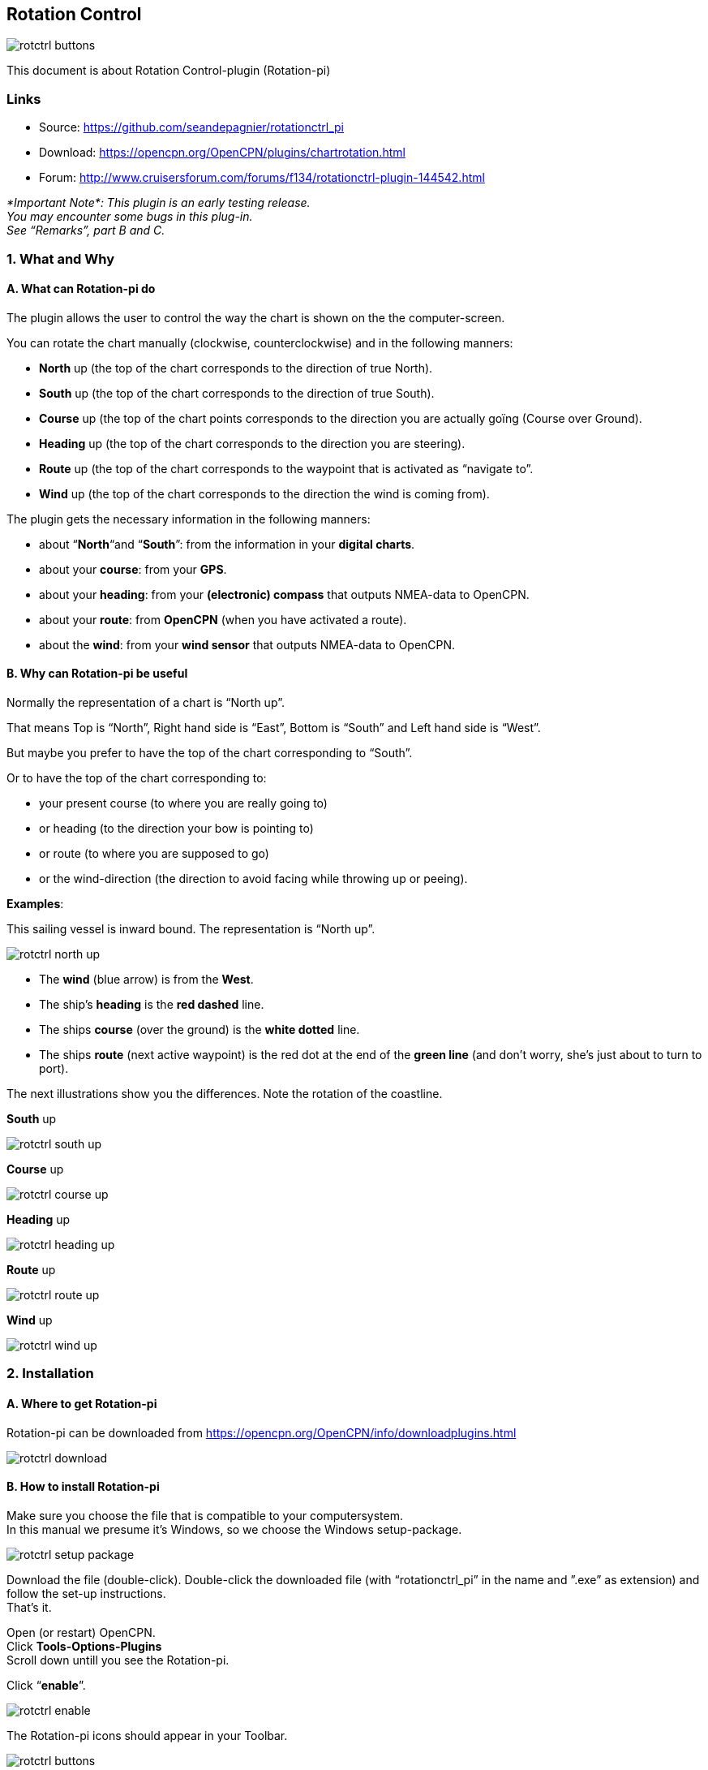 == Rotation Control

image::rotctrl_buttons.png[]

This document is about Rotation Control-plugin (Rotation-pi)

=== Links

* Source: https://github.com/seandepagnier/rotationctrl_pi +
* Download: https://opencpn.org/OpenCPN/plugins/chartrotation.html +
* Forum:
http://www.cruisersforum.com/forums/f134/rotationctrl-plugin-144542.html +

 
_*Important
Note*: 
This plugin is an early testing release. +
You may encounter some bugs in this plug-in. +
See “Remarks”, part B and C._

=== 1. What and Why

==== A. What can Rotation-pi do

The plugin allows the user to control the way the chart is shown on the
the computer-screen.

You can rotate the chart manually (clockwise, counterclockwise) and in
the following manners:

* *North* up (the top of the chart corresponds to the direction of true
North).
* *South* up (the top of the chart corresponds to the direction of true
South).
* *Course* up (the top of the chart points corresponds to the direction
you are actually goïng (Course over Ground).
* *Heading* up (the top of the chart corresponds to the direction you
are steering).
* *Route* up (the top of the chart corresponds to the waypoint that is
activated as “navigate to”.
* *Wind* up (the top of the chart corresponds to the direction the wind
is coming from).

The plugin gets the necessary information in the following manners:

* about “*North*“and “*South*”: from the information in your *digital
charts*.
* about your *course*: from your *GPS*.
* about your *heading*: from your *(electronic) compass* that outputs
NMEA-data to OpenCPN.
* about your *route*: from *OpenCPN* (when you have activated a route).
* about the *wind*: from your *wind sensor* that outputs NMEA-data to
OpenCPN.

==== B. Why can Rotation-pi be useful

Normally the representation of a chart is “North up”.

That means Top is “North”, Right hand side is “East”, Bottom is “South”
and Left hand side is “West”.

But maybe you prefer to have the top of the chart corresponding to
“South”.

Or to have the top of the chart corresponding to:

* your present course (to where you are really going to)
* or heading (to the direction your bow is pointing to)
* or route (to where you are supposed to go)
* or the wind-direction (the direction to avoid facing while throwing up
or peeing).

*Examples*:

This sailing vessel is inward bound. The representation is “North up”.

image::rotctrl_north_up.png[]

* The *wind* (blue arrow) is from the *West*.
* The ship's *heading* is the *red dashed* line.
* The ships *course* (over the ground) is the *white dotted* line.
* The ships *route* (next active waypoint) is the red dot at the end of
the *green line* (and don't worry, she's just about to turn to port).

The next illustrations show you the differences. Note the rotation of
the coastline.

*South* up

image::rotctrl_south_up.png[]

*Course* up

image::rotctrl_course_up.png[]

*Heading* up

image::rotctrl_heading_up.png[]

*Route* up

image::rotctrl_route_up.png[]

*Wind* up

image::rotctrl_wind_up.png[]


=== 2. Installation

==== A. Where to get Rotation-pi

Rotation-pi can be downloaded from
https://opencpn.org/OpenCPN/info/downloadplugins.html

image::rotctrl_download.png[]

==== B. How to install Rotation-pi

Make sure you choose the file that is compatible to your
computersystem. +
In this manual we presume it's Windows, so we choose the Windows
setup-package.

image::rotctrl_setup_package.png[]

Download the file (double-click). Double-click the downloaded file (with
“rotationctrl_pi” in the name and ”.exe” as extension) and follow the
set-up instructions. +
That's it.

Open (or restart) OpenCPN. +
Click *Tools-Options-Plugins* +
Scroll down untill you see the Rotation-pi.

Click “*enable*”.

image::rotctrl_enable.png[]

The Rotation-pi icons should appear in your Toolbar.

image::rotctrl_buttons.png[]

Additionally you can set the *Preferences*. 

image::rotctrl_preferences.png[]
 
image::rotctrl_preferences-2.png[]

=== 3. Standard Actions

What are basic (standard) actions you have to do to make Rotation-pi
work. +
Simple: just click the button of your choice to activate the desired
rotation. 

image::rotctrl_buttons.png[]

*Note*: the buttons for “Manual Tilt” (the red buttons) do not seem to
work yet! +
To go back to the normal representation (“North up”) click the “North
up”-button. +
 +

=== 4. Remarks

=== A. Why (or why not) "North up"?

image::rotctrl_real_north_up_vector.png[]

This is the “normal” representation (“*North* up”). +
 +
We are sailing in a narrow channel in a southerly direction. +
On the chart, the coast is on the *left* side of the boat-icon. +
 +
But for the helmsman on board the coast is on his *right* hand
(starboard) side. +
For someone who has a clear visual image of the chart “in his head”,
this should not be a problem. +
But other people may find it a bit confusing.

image::rotctrl_real_south_up_vector.png[]

This is the same situation, but now with “*Heading* up”.

In this presentation-mode the chart shows the coast on the same side
(right hand) as it is seen from the helmsman's position. +
That sounds logical.

But for those of us who have “the chart in their head” it can be
confusing. +
(because the brain may say _“Hey skipper! It's your boat that is moving
and turning, not the coast!”_)

Let's face it: when thinking of the UK and Ireland,is this what you have
in mind?

image::rotctrl_uk_south_up.png[]


=== B. Notes on possible strange behavior of ENC-text

When using ENC-charts (vector-charts) you might experience some weird
behavior when using any other mode than “North up”.

This is “*North* up”

image::rotctrl_333_nu.png[]

Note the ENC-text for the names and numbers of the buoys and the
indication “Wk” on the wreck-symbols.

And a few seconds later, but now with “*Heading* up”.

image::rotctrl_325_cu.png[]

Note the icons for the buoys are not “upright” anymore, but also rotated
(and with “South up” they would be completely upside down).

But more disturbing is that the ENC text for the names and numbers of
the buoys has disappeared (as has the text “Wk” on the wreck-symbols). +
And other ENC-text might be placed in the wrong positions.

This “missing text-bug” can occur because in this example a ENC (a
vector chart) is used. +
It can occur with all representations that are not “North up”.

Note: This does not seem to occur to all ENC's, but it *can* occur. +
It can not happen while using a raster chart (on a raster chart you will
not lose the text, but the text will be rotated the same way as the rest
of the information on that chart).


=== C. Notes on strange interaction with Google Earth

When jused in conjunction with the Google Earth-plugin, something
strange happens. In any representation-mode other than “North-up” or
“South-up”, the picture in the Google Earth-window rotates
*_+++opposite+++_* to the rotation of the main screen (the chart). +
In other words, if the main charts rotates clockwise, the Google
Earth-window rotates counter-clockwise and vice versa.

image::rotctrl_google_earth_contra.png[]

True, it does make navigation more interesting, but nevertheless should
be considered a bug in this

=== D. Notes on possible performance-issues

When you alter course, something happens on your OpenCPN screen. In
normal mode (“North up”) OpenCPN rotates your ship's icon. But in modes
“Heading up”, “Course up” and “Route up”, you want OpenCPN to rotate the
world. That takes a lot more than just rotating that ship-icon. On less
powerful systems it might cause the system to respond slower than
desired (or it might cause other problems).

